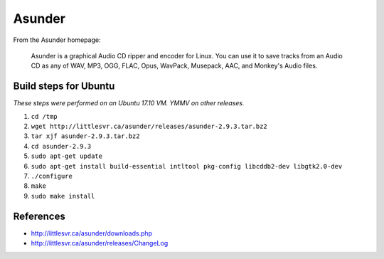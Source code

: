 *******
Asunder
*******

From the Asunder homepage:

   Asunder is a graphical Audio CD ripper and encoder for Linux. You can use it
   to save tracks from an Audio CD as any of WAV, MP3, OGG, FLAC, Opus, WavPack,
   Musepack, AAC, and Monkey's Audio files.

Build steps for Ubuntu
======================

*These steps were performed on an Ubuntu 17.10 VM. YMMV on other releases.*

#. ``cd /tmp``
#. ``wget http://littlesvr.ca/asunder/releases/asunder-2.9.3.tar.bz2``
#. ``tar xjf asunder-2.9.3.tar.bz2``
#. ``cd asunder-2.9.3``
#. ``sudo apt-get update``
#. ``sudo apt-get install build-essential intltool pkg-config
   libcddb2-dev libgtk2.0-dev``
#. ``./configure``
#. ``make``
#. ``sudo make install``

References
==========

- http://littlesvr.ca/asunder/downloads.php
- http://littlesvr.ca/asunder/releases/ChangeLog
